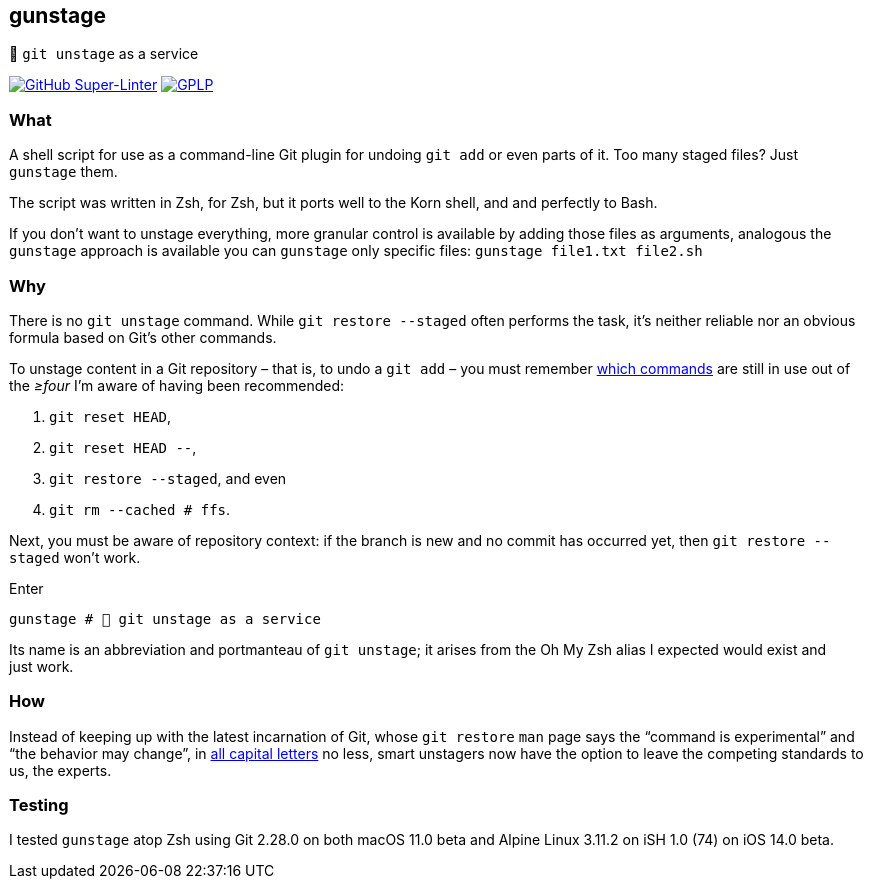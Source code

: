 gunstage
--------

🔫 `git unstage` as a service

https://github.com/LucasLarson/gunstage/actions?query=workflow:"Super-Linter"[image:https://img.shields.io/github/workflow/status/LucasLarson/gunstage/Super-Linter?logo=GitHub&label=Super-Linter[GitHub Super-Linter]]
https://github.com/LucasLarson/gunstage/blob/main/license.md[image:https://img.shields.io/badge/license-GPLP-blue[GPLP,title="GNU General Public License for Pedants"]]

What
~~~~
A shell script for use as a command-line Git plugin for undoing `git add` or
even parts of&nbsp;it. Too many staged&nbsp;files? Just `gunstage`&nbsp;them.

The script was written in Zsh, for Zsh, but it ports well to the Korn shell,
and and perfectly to&nbsp;Bash.

If you don’t want to unstage everything, more granular control is available
by adding those files as arguments, analogous the `gunstage` approach is
available you can `gunstage` only specific&nbsp;files:
`gunstage file1.txt file2.sh`

Why
~~~
There is no `git unstage`&nbsp;command. While `git restore --staged` often
performs the task, it’s neither reliable nor an obvious formula based on
Git’s other&nbsp;commands.

To unstage content in a Git repository&nbsp;– that is, to undo a
`git add`&nbsp;– you must remember
https://stackoverflow.com/q/58003030[which commands^] are still in use out of
the _≥four_ I’m aware of having been&nbsp;recommended:

1. `git reset HEAD`,
1. `git reset HEAD --`,
1. `git restore --staged`, and even
1. `git rm --cached # ffs`.

Next, you must be aware of repository&nbsp;context: if the branch is new and
no commit has occurred yet, then `git restore --staged` won’t&nbsp;work.

.Enter
[source,zsh]
-----------------
gunstage # 🔫 git unstage as a service
-----------------
Its name is an abbreviation and portmanteau of `git unstage`; it arises from
the Oh&nbsp;My&nbsp;Zsh alias I expected would exist and just&nbsp;work.

How
~~~
Instead of keeping up with the latest incarnation of Git, whose `git restore`
`man` page says the “command is experimental” and “the behavior may
change”, in
https://git-scm.com/docs/git-restore/2.28.0#_description[all capital letters^]
no less, smart unstagers now have the option to leave the competing standards
to us, the&nbsp;experts.

Testing
~~~~~~~
I tested `gunstage` atop Zsh using Git&nbsp;2.28.0 on both
macOS&nbsp;11.0&nbsp;beta and Alpine&nbsp;Linux&nbsp;3.11.2 on
iSH&nbsp;1.0&nbsp;(74) on iOS&nbsp;14.0&nbsp;beta.
